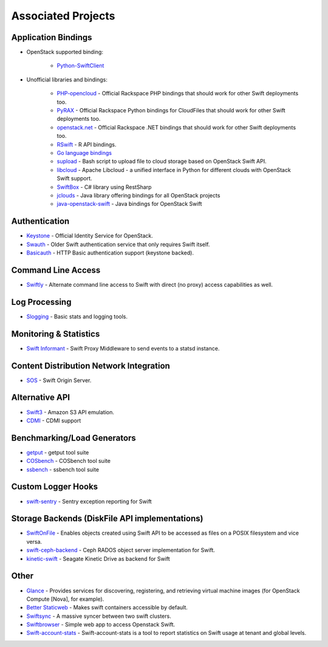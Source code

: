 .. _associated_projects:

Associated Projects
===================


Application Bindings
--------------------

* OpenStack supported binding:

   * `Python-SwiftClient <http://pypi.python.org/pypi/python-swiftclient>`_

* Unofficial libraries and bindings:

    * `PHP-opencloud <http://php-opencloud.com>`_ - Official Rackspace PHP bindings that should work for other Swift deployments too.
    * `PyRAX <https://github.com/rackspace/pyrax>`_ - Official Rackspace Python bindings for CloudFiles that should work for other Swift deployments too.
    * `openstack.net <https://github.com/rackspace/openstack.net/>`_ - Official Rackspace .NET bindings that should work for other Swift deployments too.
    * `RSwift <https://github.com/pandemicsyn/RSwift>`_ - R API bindings.
    * `Go language bindings <https://github.com/ncw/swift>`_
    * `supload <https://github.com/selectel/supload>`_ - Bash script to upload file to cloud storage based on OpenStack Swift API.
    * `libcloud <http://libcloud.apache.org>`_ - Apache Libcloud - a unified interface in Python for different clouds with OpenStack Swift support.
    * `SwiftBox <https://github.com/suniln/SwiftBox>`_ - C# library using RestSharp
    * `jclouds <http://jclouds.incubator.apache.org/documentation/quickstart/openstack/>`_ - Java library offering bindings for all OpenStack projects
    * `java-openstack-swift <https://github.com/dkocher/java-openstack-swift>`_ - Java bindings for OpenStack Swift

Authentication
--------------

* `Keystone <https://github.com/openstack/keystone>`_ - Official Identity Service for OpenStack.
* `Swauth <https://github.com/gholt/swauth>`_ - Older Swift authentication service that only requires Swift itself.
* `Basicauth <https://github.com/CloudVPS/swift-basicauth>`_ - HTTP Basic authentication support (keystone backed).


Command Line Access
-------------------

* `Swiftly <https://github.com/gholt/swiftly>`_ - Alternate command line access to Swift with direct (no proxy) access capabilities as well.


Log Processing
--------------

* `Slogging <https://github.com/notmyname/slogging>`_ - Basic stats and logging tools.


Monitoring & Statistics
-----------------------

* `Swift Informant <https://github.com/pandemicsyn/swift-informant>`_ - Swift Proxy Middleware to send events to a statsd instance.


Content Distribution Network Integration
----------------------------------------

* `SOS <https://github.com/dpgoetz/sos>`_ - Swift Origin Server.


Alternative API
---------------

* `Swift3 <https://github.com/stackforge/swift3>`_ - Amazon S3 API emulation.
* `CDMI <https://github.com/osaddon/cdmi>`_ - CDMI support


Benchmarking/Load Generators
----------------------------

* `getput <https://github.com/markseger/getput>`_ - getput tool suite
* `COSbench <https://github.com/intel-cloud/cosbench>`_ - COSbench tool suite
* `ssbench <https://github.com/swiftstack/ssbench>`_ - ssbench tool suite


.. _custom-logger-hooks-label:

Custom Logger Hooks
-------------------

* `swift-sentry <https://github.com/pandemicsyn/swift-sentry>`_ - Sentry exception reporting for Swift

Storage Backends (DiskFile API implementations)
-----------------------------------------------
* `SwiftOnFile <https://github.com/swiftonfile/swiftonfile>`_ - Enables objects created using Swift API to be accessed as files on a POSIX filesystem and vice versa.
* `swift-ceph-backend <https://github.com/stackforge/swift-ceph-backend>`_ - Ceph RADOS object server implementation for Swift.
* `kinetic-swift <https://github.com/swiftstack/kinetic-swift>`_ - Seagate Kinetic Drive as backend for Swift

Other
-----

* `Glance <https://github.com/openstack/glance>`_ - Provides services for discovering, registering, and retrieving virtual machine images (for OpenStack Compute [Nova], for example).
* `Better Staticweb <https://github.com/CloudVPS/better-staticweb>`_ - Makes swift containers accessible by default.
* `Swiftsync <https://github.com/stackforge/swiftsync>`_ - A massive syncer between two swift clusters.
* `Swiftbrowser <https://github.com/cschwede/django-swiftbrowser>`_ - Simple web app to access Openstack Swift.
* `Swift-account-stats <https://github.com/enovance/swift-account-stats>`_ - Swift-account-stats is a tool to report statistics on Swift usage at tenant and global levels.
